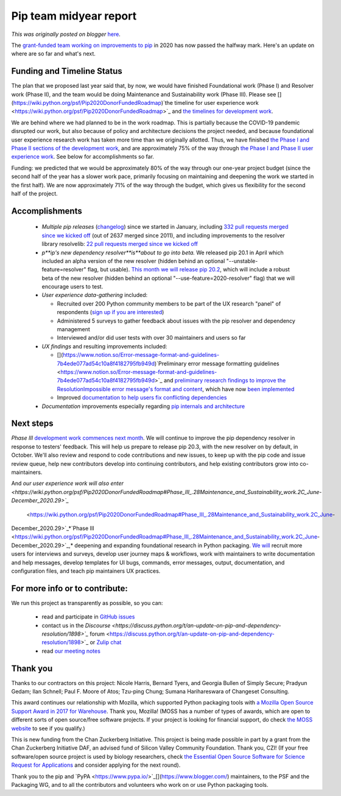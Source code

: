 .. post:: 2020-07-13
   :tags: open source, post, pip, grants, grant, legacy-blogger
   :author: Python Software Foundation
   :category: Legacy
   :location: World
   :language: en

Pip team midyear report
=======================

*This was originally posted on blogger* `here <https://pyfound.blogspot.com/2020/07/pip-team-midyear-report.html>`_.




The `grant-funded team working on improvements to
pip <https://pyfound.blogspot.com/2020/03/new-pip-resolver-to-roll-out-this-
year.html>`_ in 2020 has now passed the halfway mark. Here's an update on where
are so far and what's next.

Funding and Timeline Status
---------------------------

The plan that we proposed last year said that, by now, we would have finished
Foundational work (Phase I) and Resolver work (Phase II), and the team would
be doing Maintenance and Sustainability work (Phase III). Please see
[](https://wiki.python.org/psf/Pip2020DonorFundedRoadmap)`the timeline for
user experience work <https://wiki.python.org/psf/Pip2020DonorFundedRoadmap>`_
and `the timelines for development work <https://github.com/python/request-
for/blob/master/2020-pip/RFP.md#scope>`_.

  

We are behind where we had planned to be in the work roadmap. This is
partially because the COVID-19 pandemic disrupted our work, but also because
of policy and architecture decisions the project needed, and because
foundational user experience research work has taken more time than we
originally allotted. Thus, we have finished `the Phase I and Phase II sections
of the development work <https://github.com/python/request-
for/blob/master/2020-pip/RFP.md#scope>`_, and are approximately 75% of the way
through `the Phase I and Phase II user experience
work <https://wiki.python.org/psf/Pip2020DonorFundedRoadmap#Detailed_work_plan>`_.
See below for accomplishments so far.

  

Funding: we predicted that we would be approximately 80% of the way through
our one-year project budget (since the second half of the year has a slower
work pace, primarily focusing on maintaining and deepening the work we started
in the first half). We are now approximately 71% of the way through the
budget, which gives us flexibility for the second half of the project.

Accomplishments
---------------

  * *Multiple pip releases* (`changelog <https://pip.pypa.io/en/latest/news/>`_) since we started in January, including `332 pull requests merged since we kicked off <https://github.com/pypa/pip/pulls?q=is%3Apr+is%3Amerged+merged%3A%3E%3D2020-01-10>`_ (out of 2637 merged since 2011), and including improvements to the resolver library resolvelib: `22 pull requests merged since we kicked off <https://github.com/sarugaku/resolvelib/pulls?q=is%3Apr+is%3Amerged+merged%3A%3E2020-01-10>`_

  * *p**ip's new dependency resolver**is**about to go into beta.* We released pip 20.1 in April which included an alpha version of the new resolver (hidden behind an optional "\--unstable-feature=resolver" flag, but usable). `This month we will release pip 20.2 <https://github.com/pypa/pip/issues/8511>`_, which will include a robust beta of the new resolver (hidden behind an optional "\--use-feature=2020-resolver" flag) that we will encourage users to test.

  * *User experience data-gathering* included:

    * Recruited over 200 Python community members to be part of the UX research "panel" of respondents (`sign up if you are interested <http://www.ei8fdb.org/thoughts/2020/03/pip-ux-study-recruitment/>`_)

    * Administered 5 surveys to gather feedback about issues with the pip resolver and dependency management

    * Interviewed and/or did user tests with over 30 maintainers and users so far

  * *UX findings* and resulting improvements included:

    * [](https://www.notion.so/Error-message-format-and-guidelines-7b4ede077ad54c10a8f4182795fb949d)`Preliminary error message formatting guidelines <https://www.notion.so/Error-message-format-and-guidelines-7b4ede077ad54c10a8f4182795fb949d>`_ and `preliminary research findings to improve the ResolutionImpossible error message's format and content <https://editor.apps.ei8fdb.org/s/rylD-Qp3L#>`_, which have now `been implemented <https://github.com/pypa/pip/issues/8377>`_

    * Improved `documentation to help users fix conflicting dependencies <https://pip.pypa.io/en/latest/user_guide/#fixing-conflicting-dependencies>`_

  * *Documentation* improvements especially regarding `pip internals and architecture <https://pip.pypa.io/en/latest/development/architecture/>`_

Next steps
----------

*Phase III* `development work commences next
month <https://github.com/python/request-for/blob/master/2020-pip/RFP.md#june-
december-2020-maintenance-and-sustainability-phase-iii>`_. We will continue to
improve the pip dependency resolver in response to testers' feedback. This
will help us prepare to release pip 20.3, with the new resolver on by default,
in October. We'll also review and respond to code contributions and new
issues, to keep up with the pip code and issue review queue, help new
contributors develop into continuing contributors, and help existing
contributors grow into co-maintainers.

  

And `our user experience work will also
enter <https://wiki.python.org/psf/Pip2020DonorFundedRoadmap#Phase_III_.28Maintenance_and_Sustainability_work.2C_June-
December_2020.29>`_`
 <https://wiki.python.org/psf/Pip2020DonorFundedRoadmap#Phase_III_.28Maintenance_and_Sustainability_work.2C_June-
December_2020.29>`_*`Phase
III <https://wiki.python.org/psf/Pip2020DonorFundedRoadmap#Phase_III_.28Maintenance_and_Sustainability_work.2C_June-
December_2020.29>`_,* deepening and expanding foundational research in Python
packaging. `We will <http://www.ei8fdb.org/thoughts/2020/03/pip-ux-study-
recruitment/>`_ recruit more users for interviews and surveys, develop user
journey maps & workflows, work with maintainers to write documentation and
help messages, develop templates for UI bugs, commands, error messages,
output, documentation, and configuration files, and teach pip maintainers UX
practices.

For more info or to contribute:
-------------------------------

We run this project as transparently as possible, so you can:

  *  read and participate in `GitHub issues <https://github.com/pypa/pip/projects/6>`_

  * contact us in the `Discourse <https://discuss.python.org/t/an-update-on-pip-and-dependency-resolution/1898>`_` forum <https://discuss.python.org/t/an-update-on-pip-and-dependency-resolution/1898>`_ or `Zulip chat <https://python.zulipchat.com/#narrow/stream/218659-pip-development>`_

  * read `our meeting notes <https://wiki.python.org/psf/PackagingWG#Dependency_resolver_and_user_experience_improvements_for_pip>`_

Thank you
---------

Thanks to our contractors on this project: Nicole Harris, Bernard Tyers, and
Georgia Bullen of Simply Secure; Pradyun Gedam; Ilan Schnell; Paul F. Moore of
Atos; Tzu-ping Chung; Sumana Harihareswara of Changeset Consulting.

This award continues our relationship with Mozilla, which supported Python
packaging tools with `a Mozilla Open Source Support Award in 2017 for
Warehouse <https://pyfound.blogspot.com/2017/11/the-psf-awarded-moss-grant-
pypi.html>`_. Thank you, Mozilla! (MOSS has a number of types of awards, which
are open to different sorts of open source/free software projects. If your
project is looking for financial support, do check `the MOSS
website <https://www.mozilla.org/en-US/moss/>`_ to see if you qualify.)

  

This is new funding from the Chan Zuckerberg Initiative. This project is being
made possible in part by a grant from the Chan Zuckerberg Initiative DAF, an
advised fund of Silicon Valley Community Foundation. Thank you, CZI! (If your
free software/open source project is used by biology researchers, check `the
Essential Open Source Software for Science Request for
Applications <https://chanzuckerberg.com/rfa/essential-open-source-software-
for-science/>`_ and consider applying for the next round).

  

Thank you to the pip and
`PyPA <https://www.pypa.io/>`_[](https://www.blogger.com/) maintainers, to the
PSF and the Packaging WG, and to all the contributors and volunteers who work
on or use Python packaging tools.

  

